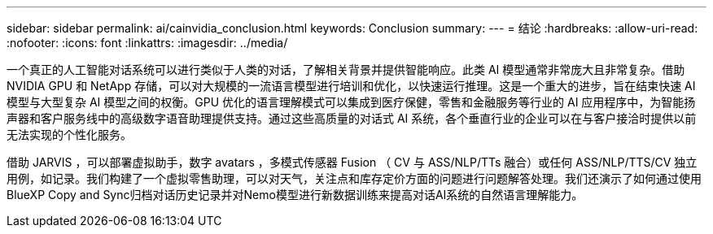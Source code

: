 ---
sidebar: sidebar 
permalink: ai/cainvidia_conclusion.html 
keywords: Conclusion 
summary:  
---
= 结论
:hardbreaks:
:allow-uri-read: 
:nofooter: 
:icons: font
:linkattrs: 
:imagesdir: ../media/


[role="lead"]
一个真正的人工智能对话系统可以进行类似于人类的对话，了解相关背景并提供智能响应。此类 AI 模型通常非常庞大且非常复杂。借助 NVIDIA GPU 和 NetApp 存储，可以对大规模的一流语言模型进行培训和优化，以快速运行推理。这是一个重大的进步，旨在结束快速 AI 模型与大型复杂 AI 模型之间的权衡。GPU 优化的语言理解模式可以集成到医疗保健，零售和金融服务等行业的 AI 应用程序中，为智能扬声器和客户服务线中的高级数字语音助理提供支持。通过这些高质量的对话式 AI 系统，各个垂直行业的企业可以在与客户接洽时提供以前无法实现的个性化服务。

借助 JARVIS ，可以部署虚拟助手，数字 avatars ，多模式传感器 Fusion （ CV 与 ASS/NLP/TTs 融合）或任何 ASS/NLP/TTS/CV 独立用例，如记录。我们构建了一个虚拟零售助理，可以对天气，关注点和库存定价方面的问题进行问题解答处理。我们还演示了如何通过使用BlueXP Copy and Sync归档对话历史记录并对Nemo模型进行新数据训练来提高对话AI系统的自然语言理解能力。
